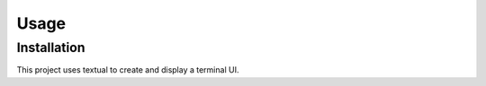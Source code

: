 Usage
=====

Installation
------------

This project uses textual to create and display a terminal UI.
